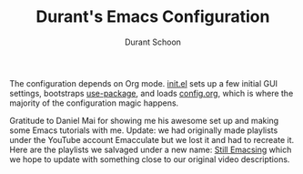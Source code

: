 #+TITLE: Durant's Emacs Configuration
#+AUTHOR: Durant Schoon

The configuration depends on Org mode. [[file:init.el][init.el]] sets up a few initial
GUI settings, bootstraps [[https://github.com/jwiegley/use-package][use-package]], and loads [[file:config.org][config.org]], which is
where the majority of the configuration magic happens.

Gratitude to Daniel Mai for showing me his awesome set up and making
some Emacs tutorials with me. Update: we had originally made playlists
under the YouTube account Emacculate but we lost it and had to
recreate it. Here are the playlists we salvaged under a new name:
[[https://www.youtube.com/channel/UCWyjsLu0O5LOL6zbrUhDYfw/playlists?shelf_id=0&sort=dd&view=1][Still Emacsing]] which we hope to update with something close to our
original video descriptions.
